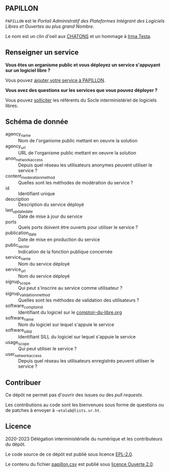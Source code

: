 ** PAPILLON

=PAPILLON= est le /Portail Administratif des Plateformes Intégrant des
Logiciels Libres et Ouvertes au plus grand Nombre/.

Le nom est un clin d'oeil aux [[https://chatons.org/][CHATONS]] et un hommage à [[https://fr.wikipedia.org/wiki/Irma_Testa][Irma Testa]].

** Renseigner un service

*Vous êtes un organisme public et vous déployez un service s'appuyant
sur un logiciel libre ?*

Vous pouvez [[https://github.com/etalab/papillon/issues/new?assignees=bzg&labels=Soumission&template=ajouter-un-service.md&title=Nouveau+service+%3A+][ajouter votre service à PAPILLON]].

*Vous avez des questions sur les services que vous pouvez déployer ?*

Vous pouvez [[https://sill.etalab.gouv.fr/fr/contact][solliciter]] les référents du Socle interministériel de
logiciels libres.

** Schéma de donnée

- agency_name :: Nom de l'organisme public mettant en oeuvre la solution
- agency_url :: URL de l'organisme public mettant en oeuvre la solution
- anon_network_access :: Depuis quel réseau les utilisateurs anonymes
  peuvent utiliser le service ?
- content_moderation_method :: Quelles sont les méthodes de modération
  du service ?
- id :: Identifiant unique
- description :: Description du service déployé
- last_update_date :: Date de mise à jour du service
- ports :: Quels ports doivent être ouverts pour utiliser le service ?
- publication_date :: Date de mise en production du service
- public_sector :: Indication de la fonction publique concernée
- service_name :: Nom du service déployé
- service_url :: Nom du service déployé
- signup_scope :: Qui peut s'inscrire au service comme utilisateur ?
- signup_validation_method :: Quelles sont les méthodes de validation
  des utilisateurs ?
- software_comptoir_id :: Identifiant du logiciel sur le [[https://comptoir-du-libre.org][comptoir-du-libre.org]]
- software_name :: Nom du logiciel sur lequel s'appuie le service
- software_sill_id :: Identifiant SILL du logiciel sur lequel s'appuie le service
- usage_scope :: Qui peut utiliser le service ?
- user_network_access :: Depuis quel réseau les utilisateurs
  enregistrés peuvent utiliser le service ?

** Contribuer

Ce dépôt ne permet pas d'ouvrir des issues ou des /pull requests/.

Les contributions au code sont les bienvenues sous forme de questions
ou de patches à envoyer à =~etalab@lists.sr.ht=.

** Licence

2020-2023 Délégation interministérielle du numérique et les contributeurs du dépôt.

Le code source de ce dépôt est publié sous licence [[file:LICENSE][EPL-2.0]].

Le contenu du fichier [[file:papillon.csv][papillon.csv]] est publié sous [[file:LICENSE.Etalab-2.0.md][licence Ouverte 2.0]].
